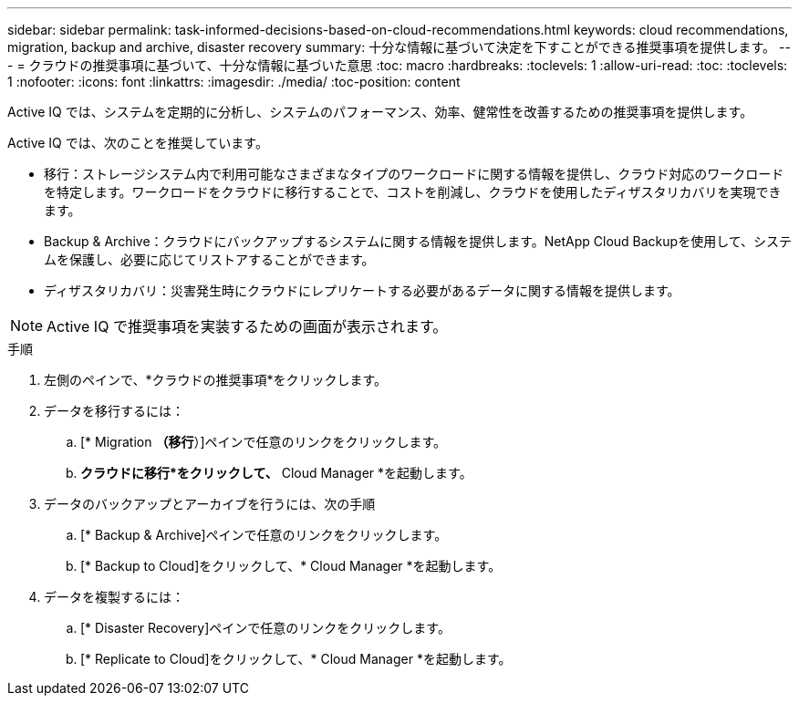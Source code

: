 ---
sidebar: sidebar 
permalink: task-informed-decisions-based-on-cloud-recommendations.html 
keywords: cloud recommendations, migration, backup and archive, disaster recovery 
summary: 十分な情報に基づいて決定を下すことができる推奨事項を提供します。 
---
= クラウドの推奨事項に基づいて、十分な情報に基づいた意思
:toc: macro
:hardbreaks:
:toclevels: 1
:allow-uri-read: 
:toc: 
:toclevels: 1
:nofooter: 
:icons: font
:linkattrs: 
:imagesdir: ./media/
:toc-position: content


[role="lead"]
Active IQ では、システムを定期的に分析し、システムのパフォーマンス、効率、健常性を改善するための推奨事項を提供します。

Active IQ では、次のことを推奨しています。

* 移行：ストレージシステム内で利用可能なさまざまなタイプのワークロードに関する情報を提供し、クラウド対応のワークロードを特定します。ワークロードをクラウドに移行することで、コストを削減し、クラウドを使用したディザスタリカバリを実現できます。
* Backup & Archive：クラウドにバックアップするシステムに関する情報を提供します。NetApp Cloud Backupを使用して、システムを保護し、必要に応じてリストアすることができます。
* ディザスタリカバリ：災害発生時にクラウドにレプリケートする必要があるデータに関する情報を提供します。



NOTE: Active IQ で推奨事項を実装するための画面が表示されます。

.手順
. 左側のペインで、*クラウドの推奨事項*をクリックします。
. データを移行するには：
+
.. [* Migration *（移行*）]ペインで任意のリンクをクリックします。
.. *クラウドに移行*をクリックして、* Cloud Manager *を起動します。


. データのバックアップとアーカイブを行うには、次の手順
+
.. [* Backup & Archive]ペインで任意のリンクをクリックします。
.. [* Backup to Cloud]をクリックして、* Cloud Manager *を起動します。


. データを複製するには：
+
.. [* Disaster Recovery]ペインで任意のリンクをクリックします。
.. [* Replicate to Cloud]をクリックして、* Cloud Manager *を起動します。



